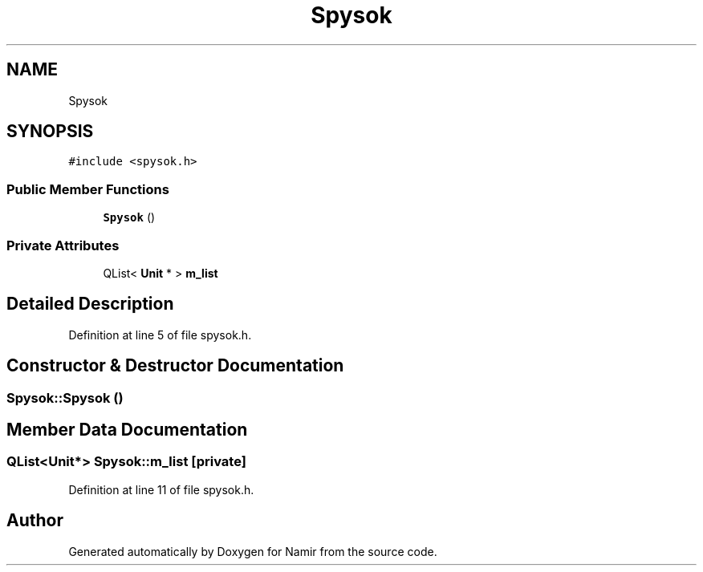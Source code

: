 .TH "Spysok" 3 "Wed Mar 8 2023" "Namir" \" -*- nroff -*-
.ad l
.nh
.SH NAME
Spysok
.SH SYNOPSIS
.br
.PP
.PP
\fC#include <spysok\&.h>\fP
.SS "Public Member Functions"

.in +1c
.ti -1c
.RI "\fBSpysok\fP ()"
.br
.in -1c
.SS "Private Attributes"

.in +1c
.ti -1c
.RI "QList< \fBUnit\fP * > \fBm_list\fP"
.br
.in -1c
.SH "Detailed Description"
.PP 
Definition at line 5 of file spysok\&.h\&.
.SH "Constructor & Destructor Documentation"
.PP 
.SS "Spysok::Spysok ()"

.SH "Member Data Documentation"
.PP 
.SS "QList<\fBUnit\fP*> Spysok::m_list\fC [private]\fP"

.PP
Definition at line 11 of file spysok\&.h\&.

.SH "Author"
.PP 
Generated automatically by Doxygen for Namir from the source code\&.

